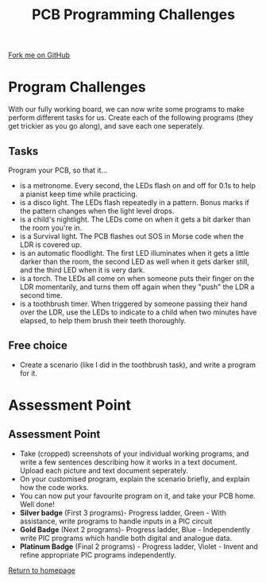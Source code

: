 #+STARTUP:indent
#+HTML_HEAD: <link rel="stylesheet" type="text/css" href="css/styles.css"/>
#+HTML_HEAD_EXTRA: <link href='http://fonts.googleapis.com/css?family=Ubuntu+Mono|Ubuntu' rel='stylesheet' type='text/css'>
#+OPTIONS: f:nil author:nil num:1 creator:nil timestamp:nil 
#+TITLE: PCB Programming Challenges
#+AUTHOR: Stephen Brown

#+BEGIN_HTML
<div class=ribbon>
<a href="https://github.com/stsb11/pic_programmer">Fork me on GitHub</a>
</div>
#+END_HTML

* COMMENT Use as a template
:PROPERTIES:
:HTML_CONTAINER_CLASS: activity
:END:
** Learn It
:PROPERTIES:
:HTML_CONTAINER_CLASS: learn
:END:

** Research It
:PROPERTIES:
:HTML_CONTAINER_CLASS: research
:END:

** Design It
:PROPERTIES:
:HTML_CONTAINER_CLASS: design
:END:

** Build It
:PROPERTIES:
:HTML_CONTAINER_CLASS: build
:END:

** Test It
:PROPERTIES:
:HTML_CONTAINER_CLASS: test
:END:

** Run It
:PROPERTIES:
:HTML_CONTAINER_CLASS: run
:END:

** Document It
:PROPERTIES:
:HTML_CONTAINER_CLASS: document
:END:

** Code It
:PROPERTIES:
:HTML_CONTAINER_CLASS: code
:END:

** Program It
:PROPERTIES:
:HTML_CONTAINER_CLASS: program
:END:

** Try It
:PROPERTIES:
:HTML_CONTAINER_CLASS: try
:END:

** Badge It
:PROPERTIES:
:HTML_CONTAINER_CLASS: badge
:END:

** Save It
:PROPERTIES:
:HTML_CONTAINER_CLASS: save
:END:

* Program Challenges
:PROPERTIES:
:HTML_CONTAINER_CLASS: activity
:END:
With our fully working board, we can now write some programs to make perform different tasks for us. Create each of the following programs (they get trickier as you go along), and save each one seperately.
** Tasks
:PROPERTIES:
:HTML_CONTAINER_CLASS: code
:END:
Program your PCB, so that it...
- is a metronome. Every second, the LEDs flash on and off for 0.1s to help a pianist keep time while practicing.
- is a disco light. The LEDs flash repeatedly in a pattern. Bonus marks if the pattern changes when the light level drops.
- is a child's nightlight. The LEDs come on when it gets a bit darker than the room you're in.
- is a Survival light. The PCB flashes out SOS in Morse code when the LDR is covered up.
- is an automatic floodlight. The first LED illuminates when it gets a little darker than the room, the second LED as well when it gets darker still, and the third LED when it is very dark.
- is a torch. The LEDs all come on when someone puts their finger on the LDR momentarily, and turns them off again when they "push" the LDR a second time.
- is a toothbrush timer. When triggered by someone passing their hand over the LDR, use the LEDs to indicate to a child when two minutes have elapsed, to help them brush their teeth thoroughly.
** Free choice
:PROPERTIES:
:HTML_CONTAINER_CLASS: try
:END:
- Create a scenario (like I did in the toothbrush task), and write a program for it.
* Assessment Point
:PROPERTIES:
:HTML_CONTAINER_CLASS: activity
:END:
** Assessment Point
:PROPERTIES:
:HTML_CONTAINER_CLASS: badge
:END:
- Take (cropped) screenshots of your individual working programs, and write a few sentences describing how it works in a text document. Upload each picture and text document seperately.
- On your customised program, explain the scenario briefly, and explain how the code works.
- You can now put your favourite program on it, and take your PCB home. Well done!
- *Silver badge* (First 3 programs)- Progress ladder, Green - With assistance, write programs to handle inputs in a PIC circuit
- *Gold Badge* (Next 2 programs)- Progress ladder, Blue - Independently write PIC programs which handle both digital and analogue data.
- *Platinum Badge* (Final 2 programs) - Progress ladder, Violet - Invent and refine appropriate PIC programs independently. 
[[file:index.html][Return to homepage]]
